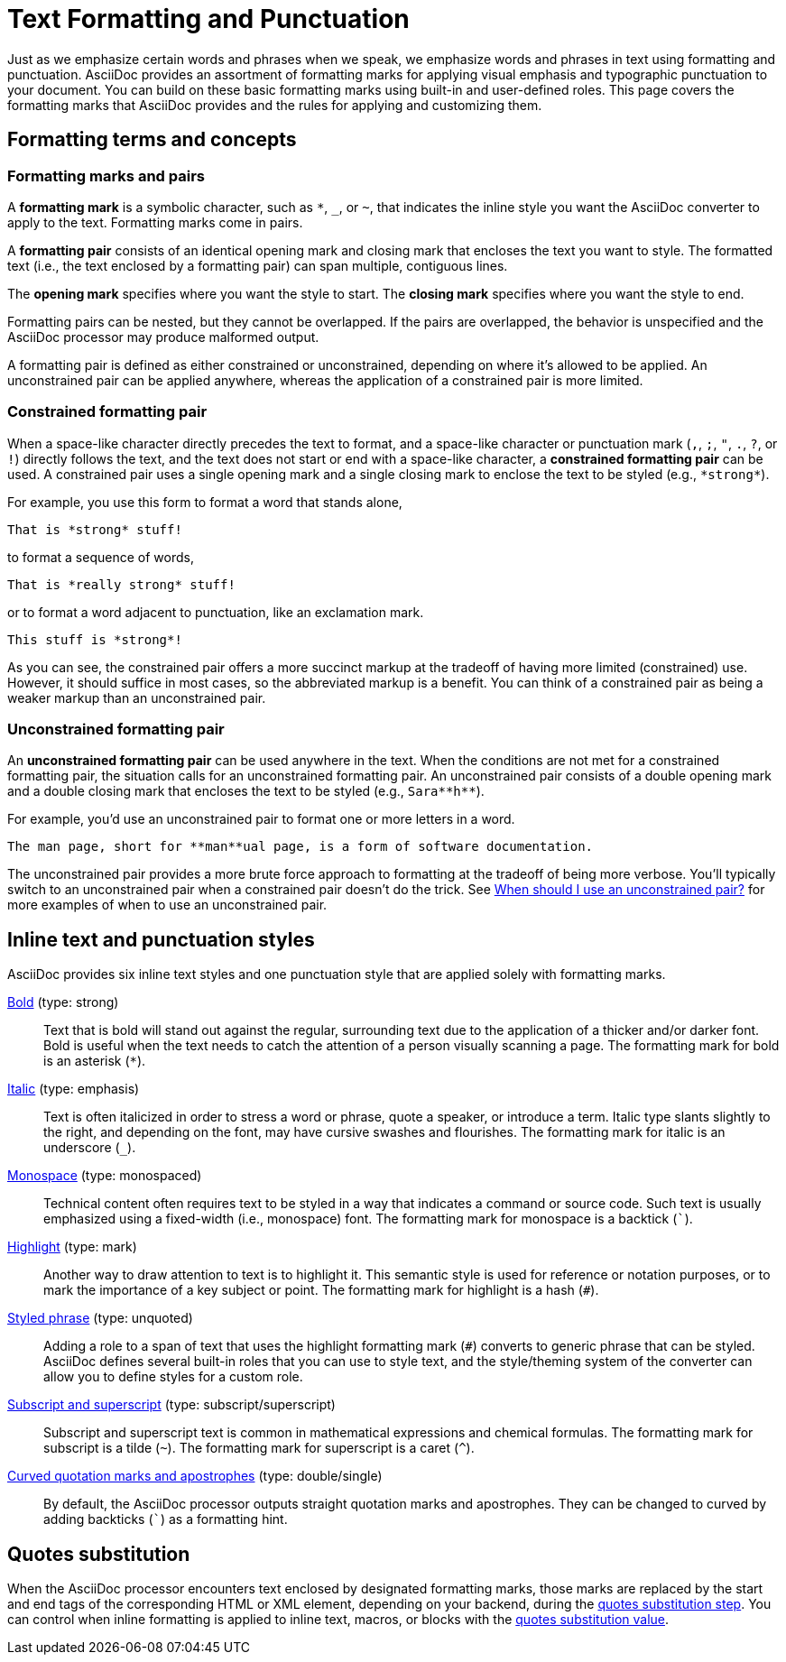 = Text Formatting and Punctuation

Just as we emphasize certain words and phrases when we speak, we emphasize words and phrases in text using formatting and punctuation.
AsciiDoc provides an assortment of formatting marks for applying visual emphasis and typographic punctuation to your document.
You can build on these basic formatting marks using built-in and user-defined roles.
This page covers the formatting marks that AsciiDoc provides and the rules for applying and customizing them.

== Formatting terms and concepts

=== Formatting marks and pairs

A [#def-format-mark.term]*formatting mark* is a symbolic character, such as `+*+`, `_`, or `~`, that indicates the inline style you want the AsciiDoc converter to apply to the text.
Formatting marks come in pairs.

A [#def-format-pair.term]*formatting pair* consists of an identical opening mark and closing mark that encloses the text you want to style.
The formatted text (i.e., the text enclosed by a formatting pair) can span multiple, contiguous lines.

The [#def-open-mark.term]*opening mark* specifies where you want the style to start.
The [#def-close-mark.term]*closing mark* specifies where you want the style to end.

Formatting pairs can be nested, but they cannot be overlapped.
If the pairs are overlapped, the behavior is unspecified and the AsciiDoc processor may produce malformed output.

A formatting pair is defined as either constrained or unconstrained, depending on where it's allowed to be applied.
An unconstrained pair can be applied anywhere, whereas the application of a constrained pair is more limited.

[#constrained]
=== Constrained formatting pair

When a space-like character directly precedes the text to format, and a space-like character or punctuation mark (`,`, `;`, `"`, `.`, `?`, or `!`) directly follows the text, and the text does not start or end with a space-like character, a [.term]*constrained formatting pair* can be used.
A constrained pair uses a single opening mark and a single closing mark to enclose the text to be styled (e.g., `+*strong*+`).

For example, you use this form to format a word that stands alone,

----
That is *strong* stuff!
----

to format a sequence of words,

----
That is *really strong* stuff!
----

or to format a word adjacent to punctuation, like an exclamation mark.

----
This stuff is *strong*!
----

As you can see, the constrained pair offers a more succinct markup at the tradeoff of having more limited (constrained) use.
However, it should suffice in most cases, so the abbreviated markup is a benefit.
You can think of a constrained pair as being a weaker markup than an unconstrained pair.

[#unconstrained]
=== Unconstrained formatting pair

An [.term]*unconstrained formatting pair* can be used anywhere in the text.
When the conditions are not met for a constrained formatting pair, the situation calls for an unconstrained formatting pair.
An unconstrained pair consists of a double opening mark and a double closing mark that encloses the text to be styled (e.g., `+Sara**h**+`).

For example, you'd use an unconstrained pair to format one or more letters in a word.

----
The man page, short for **man**ual page, is a form of software documentation.
----

The unconstrained pair provides a more brute force approach to formatting at the tradeoff of being more verbose.
You'll typically switch to an unconstrained pair when a constrained pair doesn't do the trick.
See xref:troubleshoot-unconstrained-formatting.adoc#use-unconstrained[When should I use an unconstrained pair?] for more examples of when to use an unconstrained pair.

== Inline text and punctuation styles

AsciiDoc provides six inline text styles and one punctuation style that are applied solely with formatting marks.

xref:bold.adoc[Bold] (type: strong)::
Text that is bold will stand out against the regular, surrounding text due to the application of a thicker and/or darker font.
Bold is useful when the text needs to catch the attention of a person visually scanning a page.
The formatting mark for bold is an asterisk (`*`).

xref:italic.adoc[Italic] (type: emphasis)::
Text is often italicized in order to stress a word or phrase, quote a speaker, or introduce a term.
Italic type slants slightly to the right, and depending on the font, may have cursive swashes and flourishes.
The formatting mark for italic is an underscore (`+_+`).

xref:monospace.adoc[Monospace] (type: monospaced)::
Technical content often requires text to be styled in a way that indicates a command or source code.
Such text is usually emphasized using a fixed-width (i.e., monospace) font.
The formatting mark for monospace is a backtick (`++`++`).

xref:highlight.adoc[Highlight] (type: mark)::
Another way to draw attention to text is to highlight it.
This semantic style is used for reference or notation purposes, or to mark the importance of a key subject or point.
The formatting mark for highlight is a hash (`+#+`).

xref:custom-inline-styles.adoc[Styled phrase] (type: unquoted)::
Adding a role to a span of text that uses the highlight formatting mark (`+#+`) converts to generic phrase that can be styled.
AsciiDoc defines several built-in roles that you can use to style text, and the style/theming system of the converter can allow you to define styles for a custom role.

xref:subscript-and-superscript.adoc[Subscript and superscript] (type: subscript/superscript)::
Subscript and superscript text is common in mathematical expressions and chemical formulas.
The formatting mark for subscript is a tilde (`{tilde}`).
The formatting mark for superscript is a caret (`{caret}`).

////
AsciiDoc also provides two built-in styles that are applied with an additional role.

Strike through::

Underline::
////

xref:quotation-marks-and-apostrophes.adoc[Curved quotation marks and apostrophes] (type: double/single)::
By default, the AsciiDoc processor outputs straight quotation marks and apostrophes.
They can be changed to curved by adding backticks (`++`++`) as a formatting hint.

== Quotes substitution

When the AsciiDoc processor encounters text enclosed by designated formatting marks, those marks are replaced by the start and end tags of the corresponding HTML or XML element, depending on your backend, during the xref:subs:quotes.adoc[quotes substitution step].
You can control when inline formatting is applied to inline text, macros, or blocks with the xref:subs:quotes.adoc#quotes-value[quotes substitution value].

////
CAUTION: You may not always want these symbols to indicate text formatting.
In those cases, you'll need to use additional markup to xref:subs:prevent.adoc[escape the text formatting markup].
////
